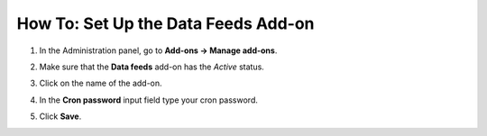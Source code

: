 ************************************
How To: Set Up the Data Feeds Add-on
************************************

#. In the Administration panel, go to **Add-ons → Manage add-ons**.

#. Make sure that the **Data feeds** add-on has the *Active* status.

#. Click on the name of the add-on.

#. In the **Cron password** input field type your cron password.

#. Click **Save**.

   .. image:: img/data_feeds.png
       :align: center
       :alt: The settings of the Data Feeds add-on.

.. meta::
   :description: Settings of the Data Feeds add-on in CS-Cart and Multi-Vendor ecommerce platforms.
